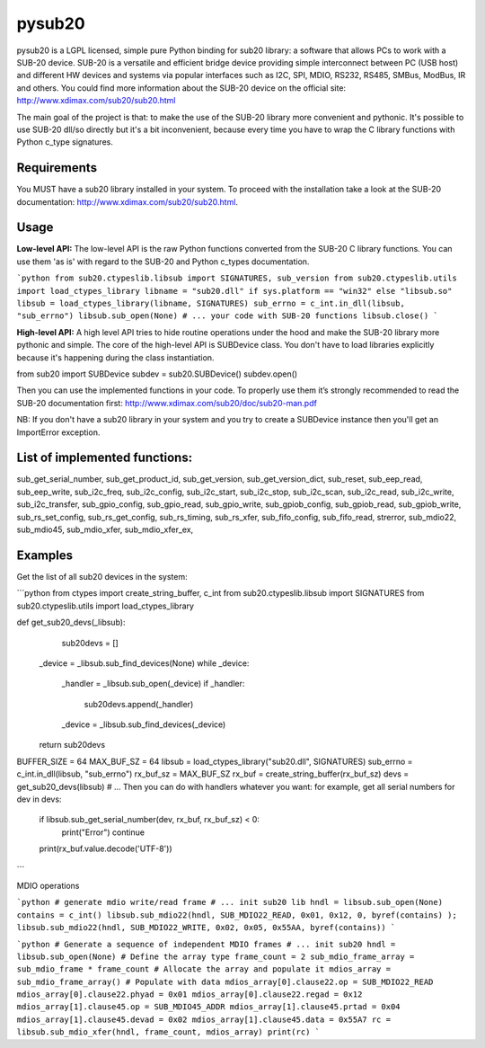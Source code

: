 #######
pysub20
#######


pysub20 is a LGPL licensed, simple pure Python binding for sub20 library: a software that allows PCs to work with a SUB-20 device.
SUB-20 is a versatile and efficient bridge device providing simple interconnect between PC (USB host) and different HW devices and systems via popular interfaces such as I2C, SPI, MDIO, RS232, RS485, SMBus, ModBus, IR and others.
You could find more information about the SUB-20 device on the official site: http://www.xdimax.com/sub20/sub20.html

The main goal of the project is that: to make the use of the SUB-20 library more convenient and pythonic. It's possible to use SUB-20 dll/so directly but it's a bit inconvenient, because every time you have to wrap the C library functions with Python c_type signatures.

Requirements
------------
You MUST have a sub20 library installed in your system. To proceed with the installation take a look at the SUB-20 documentation:  http://www.xdimax.com/sub20/sub20.html.

Usage
-----

**Low-level API:**
The low-level API is the raw Python functions converted from the SUB-20 C library functions.
You can use them 'as is' with regard to the SUB-20 and Python c_types documentation.

```python
from sub20.ctypeslib.libsub import SIGNATURES, sub_version
from sub20.ctypeslib.utils import load_ctypes_library
libname = "sub20.dll" if sys.platform == "win32" else "libsub.so"
libsub = load_ctypes_library(libname, SIGNATURES)
sub_errno = c_int.in_dll(libsub, "sub_errno")
libsub.sub_open(None)
# ... your code with SUB-20 functions
libsub.close()
```

**High-level API:**
A high level API tries to hide routine operations under the hood and make the SUB-20 library more pythonic and simple. The core of the high-level API is SUBDevice class. You don't have to load libraries explicitly because it's happening during the class instantiation.

from sub20 import SUBDevice
subdev = sub20.SUBDevice()
subdev.open()

Then you can use the implemented functions in your code. To properly use them it’s strongly recommended to read the SUB-20 documentation first: http://www.xdimax.com/sub20/doc/sub20-man.pdf

NB: If you don't have a sub20 library in your system and you try to create a SUBDevice instance then you'll get an ImportError exception.

List of implemented functions:
------------------------------

sub_get_serial_number,
sub_get_product_id,
sub_get_version,
sub_get_version_dict,
sub_reset,
sub_eep_read,
sub_eep_write,
sub_i2c_freq,
sub_i2c_config,
sub_i2c_start,
sub_i2c_stop,
sub_i2c_scan,
sub_i2c_read,
sub_i2c_write,
sub_i2c_transfer,
sub_gpio_config,
sub_gpio_read,
sub_gpio_write,
sub_gpiob_config,
sub_gpiob_read,
sub_gpiob_write,
sub_rs_set_config,
sub_rs_get_config,
sub_rs_timing,
sub_rs_xfer,
sub_fifo_config,
sub_fifo_read,
strerror,
sub_mdio22,
sub_mdio45,
sub_mdio_xfer,
sub_mdio_xfer_ex,

Examples
-------------
Get the list of all sub20 devices in the system:

```python
from ctypes import create_string_buffer, c_int
from sub20.ctypeslib.libsub import SIGNATURES
from sub20.ctypeslib.utils import load_ctypes_library

def get_sub20_devs(_libsub):
    sub20devs = []
   _device = _libsub.sub_find_devices(None)
   while _device:
       _handler = _libsub.sub_open(_device)
       if _handler:
           sub20devs.append(_handler)
       _device = _libsub.sub_find_devices(_device)
   return sub20devs


BUFFER_SIZE = 64
MAX_BUF_SZ = 64
libsub = load_ctypes_library("sub20.dll", SIGNATURES)
sub_errno = c_int.in_dll(libsub, "sub_errno")
rx_buf_sz = MAX_BUF_SZ
rx_buf = create_string_buffer(rx_buf_sz)
devs = get_sub20_devs(libsub)
# ... Then you can do with handlers whatever you want: for example, get all serial numbers
for dev in devs:
   if libsub.sub_get_serial_number(dev, rx_buf, rx_buf_sz) < 0:
       print("Error")
       continue
   print(rx_buf.value.decode('UTF-8'))
```

MDIO operations

```python
# generate mdio write/read frame
# ... init sub20 lib
hndl = libsub.sub_open(None)
contains = c_int()
libsub.sub_mdio22(hndl, SUB_MDIO22_READ, 0x01, 0x12, 0, byref(contains) );
libsub.sub_mdio22(hndl, SUB_MDIO22_WRITE, 0x02, 0x05, 0x55AA, byref(contains))
```

```python
# Generate a sequence of independent MDIO frames
# ... init sub20
hndl = libsub.sub_open(None)
# Define the array type
frame_count = 2
sub_mdio_frame_array = sub_mdio_frame * frame_count
# Allocate the array and populate it
mdios_array = sub_mdio_frame_array()
# Populate with data
mdios_array[0].clause22.op = SUB_MDIO22_READ
mdios_array[0].clause22.phyad = 0x01
mdios_array[0].clause22.regad = 0x12
mdios_array[1].clause45.op = SUB_MDIO45_ADDR
mdios_array[1].clause45.prtad = 0x04
mdios_array[1].clause45.devad = 0x02
mdios_array[1].clause45.data = 0x55A7
rc = libsub.sub_mdio_xfer(hndl, frame_count, mdios_array)
print(rc)
```

